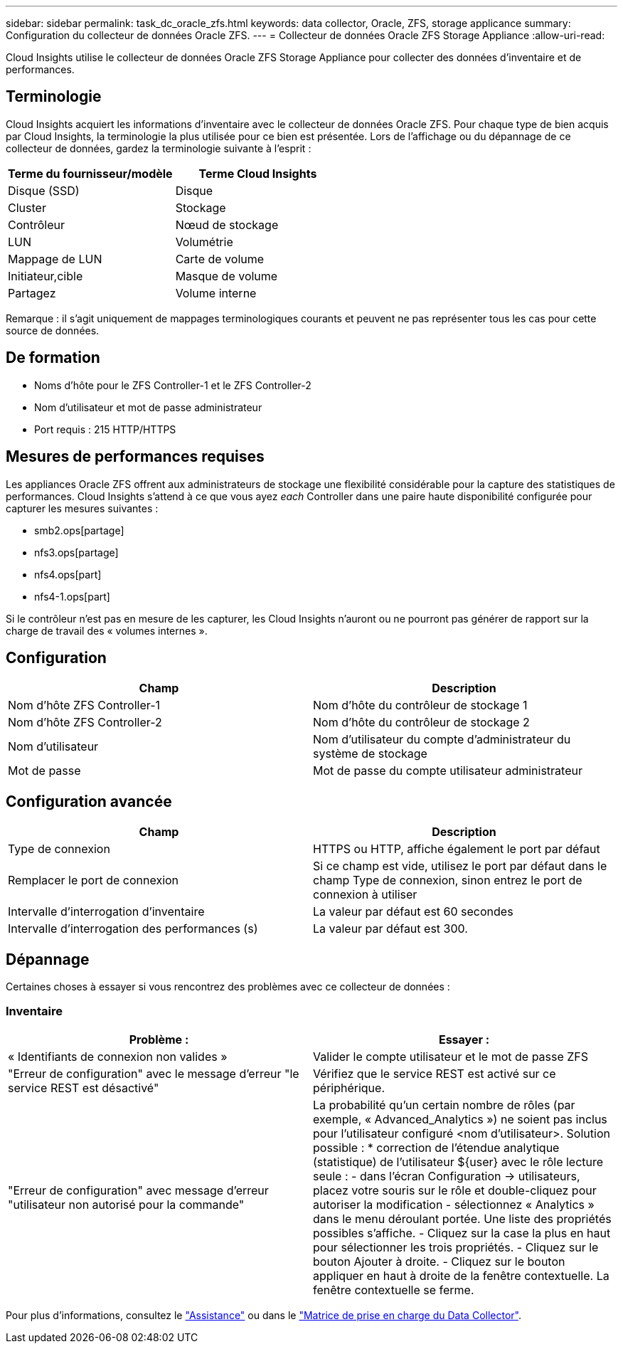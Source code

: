 ---
sidebar: sidebar 
permalink: task_dc_oracle_zfs.html 
keywords: data collector, Oracle, ZFS, storage applicance 
summary: Configuration du collecteur de données Oracle ZFS. 
---
= Collecteur de données Oracle ZFS Storage Appliance
:allow-uri-read: 


[role="lead"]
Cloud Insights utilise le collecteur de données Oracle ZFS Storage Appliance pour collecter des données d'inventaire et de performances.



== Terminologie

Cloud Insights acquiert les informations d'inventaire avec le collecteur de données Oracle ZFS. Pour chaque type de bien acquis par Cloud Insights, la terminologie la plus utilisée pour ce bien est présentée. Lors de l'affichage ou du dépannage de ce collecteur de données, gardez la terminologie suivante à l'esprit :

[cols="2*"]
|===
| Terme du fournisseur/modèle | Terme Cloud Insights 


| Disque (SSD) | Disque 


| Cluster | Stockage 


| Contrôleur | Nœud de stockage 


| LUN | Volumétrie 


| Mappage de LUN | Carte de volume 


| Initiateur,cible | Masque de volume 


| Partagez | Volume interne 
|===
Remarque : il s'agit uniquement de mappages terminologiques courants et peuvent ne pas représenter tous les cas pour cette source de données.



== De formation

* Noms d'hôte pour le ZFS Controller-1 et le ZFS Controller-2
* Nom d'utilisateur et mot de passe administrateur
* Port requis : 215 HTTP/HTTPS




== Mesures de performances requises

Les appliances Oracle ZFS offrent aux administrateurs de stockage une flexibilité considérable pour la capture des statistiques de performances. Cloud Insights s'attend à ce que vous ayez _each_ Controller dans une paire haute disponibilité configurée pour capturer les mesures suivantes :

* smb2.ops[partage]
* nfs3.ops[partage]
* nfs4.ops[part]
* nfs4-1.ops[part]


Si le contrôleur n'est pas en mesure de les capturer, les Cloud Insights n'auront ou ne pourront pas générer de rapport sur la charge de travail des « volumes internes ».



== Configuration

[cols="2*"]
|===
| Champ | Description 


| Nom d'hôte ZFS Controller-1 | Nom d'hôte du contrôleur de stockage 1 


| Nom d'hôte ZFS Controller-2 | Nom d'hôte du contrôleur de stockage 2 


| Nom d'utilisateur | Nom d'utilisateur du compte d'administrateur du système de stockage 


| Mot de passe | Mot de passe du compte utilisateur administrateur 
|===


== Configuration avancée

[cols="2*"]
|===
| Champ | Description 


| Type de connexion | HTTPS ou HTTP, affiche également le port par défaut 


| Remplacer le port de connexion | Si ce champ est vide, utilisez le port par défaut dans le champ Type de connexion, sinon entrez le port de connexion à utiliser 


| Intervalle d'interrogation d'inventaire | La valeur par défaut est 60 secondes 


| Intervalle d'interrogation des performances (s) | La valeur par défaut est 300. 
|===


== Dépannage

Certaines choses à essayer si vous rencontrez des problèmes avec ce collecteur de données :



=== Inventaire

[cols="2*"]
|===
| Problème : | Essayer : 


| « Identifiants de connexion non valides » | Valider le compte utilisateur et le mot de passe ZFS 


| "Erreur de configuration" avec le message d'erreur "le service REST est désactivé" | Vérifiez que le service REST est activé sur ce périphérique. 


| "Erreur de configuration" avec message d'erreur "utilisateur non autorisé pour la commande" | La probabilité qu'un certain nombre de rôles (par exemple, « Advanced_Analytics ») ne soient pas inclus pour l'utilisateur configuré <nom d'utilisateur>. Solution possible : * correction de l'étendue analytique (statistique) de l'utilisateur ${user} avec le rôle lecture seule : - dans l'écran Configuration -> utilisateurs, placez votre souris sur le rôle et double-cliquez pour autoriser la modification - sélectionnez « Analytics » dans le menu déroulant portée. Une liste des propriétés possibles s'affiche. - Cliquez sur la case la plus en haut pour sélectionner les trois propriétés. - Cliquez sur le bouton Ajouter à droite. - Cliquez sur le bouton appliquer en haut à droite de la fenêtre contextuelle. La fenêtre contextuelle se ferme. 
|===
Pour plus d'informations, consultez le link:concept_requesting_support.html["Assistance"] ou dans le link:https://docs.netapp.com/us-en/cloudinsights/CloudInsightsDataCollectorSupportMatrix.pdf["Matrice de prise en charge du Data Collector"].
